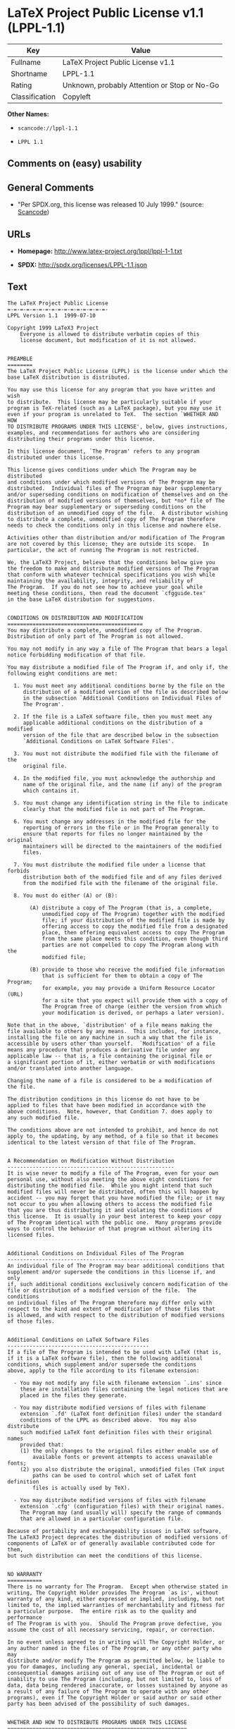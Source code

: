 * LaTeX Project Public License v1.1 (LPPL-1.1)

| Key              | Value                                          |
|------------------+------------------------------------------------|
| Fullname         | LaTeX Project Public License v1.1              |
| Shortname        | LPPL-1.1                                       |
| Rating           | Unknown, probably Attention or Stop or No-Go   |
| Classification   | Copyleft                                       |

*Other Names:*

- =scancode://lppl-1.1=

- =LPPL 1.1=

** Comments on (easy) usability

** General Comments

- "Per SPDX.org, this license was released 10 July 1999." (source:
  [[https://github.com/nexB/scancode-toolkit/blob/develop/src/licensedcode/data/licenses/lppl-1.1.yml][Scancode]])

** URLs

- *Homepage:* http://www.latex-project.org/lppl/lppl-1-1.txt

- *SPDX:* http://spdx.org/licenses/LPPL-1.1.json

** Text

#+BEGIN_EXAMPLE
  The LaTeX Project Public License
  =-=-=-=-=-=-=-=-=-=-=-=-=-=-=-=-
  LPPL Version 1.1  1999-07-10

  Copyright 1999 LaTeX3 Project
      Everyone is allowed to distribute verbatim copies of this
      license document, but modification of it is not allowed.


  PREAMBLE
  ========
  The LaTeX Project Public License (LPPL) is the license under which the
  base LaTeX distribution is distributed.

  You may use this license for any program that you have written and wish
  to distribute.  This license may be particularly suitable if your
  program is TeX-related (such as a LaTeX package), but you may use it
  even if your program is unrelated to TeX.  The section `WHETHER AND HOW
  TO DISTRIBUTE PROGRAMS UNDER THIS LICENSE', below, gives instructions,
  examples, and recommendations for authors who are considering
  distributing their programs under this license.

  In this license document, `The Program' refers to any program
  distributed under this license.

  This license gives conditions under which The Program may be distributed
  and conditions under which modified versions of The Program may be
  distributed.  Individual files of The Program may bear supplementary
  and/or superseding conditions on modification of themselves and on the
  distribution of modified versions of themselves, but *no* file of The
  Program may bear supplementary or superseding conditions on the
  distribution of an unmodified copy of the file.  A distributor wishing
  to distribute a complete, unmodified copy of The Program therefore
  needs to check the conditions only in this license and nowhere else.

  Activities other than distribution and/or modification of The Program
  are not covered by this license; they are outside its scope.  In
  particular, the act of running The Program is not restricted.

  We, the LaTeX3 Project, believe that the conditions below give you
  the freedom to make and distribute modified versions of The Program
  that conform with whatever technical specifications you wish while
  maintaining the availability, integrity, and reliability of
  The Program.  If you do not see how to achieve your goal while 
  meeting these conditions, then read the document `cfgguide.tex'
  in the base LaTeX distribution for suggestions.


  CONDITIONS ON DISTRIBUTION AND MODIFICATION
  ===========================================
  You may distribute a complete, unmodified copy of The Program.
  Distribution of only part of The Program is not allowed.

  You may not modify in any way a file of The Program that bears a legal
  notice forbidding modification of that file.

  You may distribute a modified file of The Program if, and only if, the
  following eight conditions are met:

    1. You must meet any additional conditions borne by the file on the
       distribution of a modified version of the file as described below
       in the subsection `Additional Conditions on Individual Files of
       The Program'.
   
    2. If the file is a LaTeX software file, then you must meet any
       applicable additional conditions on the distribution of a modified
       version of the file that are described below in the subsection
       `Additional Conditions on LaTeX Software Files'.
   
    3. You must not distribute the modified file with the filename of the
       original file.
   
    4. In the modified file, you must acknowledge the authorship and
       name of the original file, and the name (if any) of the program
       which contains it.
   
    5. You must change any identification string in the file to indicate
       clearly that the modified file is not part of The Program.
   
    6. You must change any addresses in the modified file for the
       reporting of errors in the file or in The Program generally to
       ensure that reports for files no longer maintained by the original
       maintainers will be directed to the maintainers of the modified
       files.
   
    7. You must distribute the modified file under a license that forbids
       distribution both of the modified file and of any files derived
       from the modified file with the filename of the original file.
   
    8. You must do either (A) or (B):

         (A) distribute a copy of The Program (that is, a complete,
             unmodified copy of The Program) together with the modified
             file; if your distribution of the modified file is made by
             offering access to copy the modified file from a designated
             place, then offering equivalent access to copy The Program
             from the same place meets this condition, even though third
             parties are not compelled to copy The Program along with the
             modified file;

         (B) provide to those who receive the modified file information
             that is sufficient for them to obtain a copy of The Program;
             for example, you may provide a Uniform Resource Locator (URL)
             for a site that you expect will provide them with a copy of 
             The Program free of charge (either the version from which
             your modification is derived, or perhaps a later version).

  Note that in the above, `distribution' of a file means making the
  file available to others by any means.  This includes, for instance,
  installing the file on any machine in such a way that the file is
  accessible by users other than yourself.  `Modification' of a file
  means any procedure that produces a derivative file under any
  applicable law -- that is, a file containing the original file or
  a significant portion of it, either verbatim or with modifications
  and/or translated into another language.

  Changing the name of a file is considered to be a modification of
  the file.

  The distribution conditions in this license do not have to be
  applied to files that have been modified in accordance with the
  above conditions.  Note, however, that Condition 7. does apply to
  any such modified file.

  The conditions above are not intended to prohibit, and hence do not
  apply to, the updating, by any method, of a file so that it becomes
  identical to the latest version of that file of The Program.

   
  A Recommendation on Modification Without Distribution
  -----------------------------------------------------
  It is wise never to modify a file of The Program, even for your own
  personal use, without also meeting the above eight conditions for
  distributing the modified file.  While you might intend that such
  modified files will never be distributed, often this will happen by
  accident -- you may forget that you have modified the file; or it may
  not occur to you when allowing others to access the modified file
  that you are thus distributing it and violating the conditions of
  this license.  It is usually in your best interest to keep your copy
  of The Program identical with the public one.  Many programs provide
  ways to control the behavior of that program without altering its
  licensed files.


  Additional Conditions on Individual Files of The Program
  --------------------------------------------------------
  An individual file of The Program may bear additional conditions that
  supplement and/or supersede the conditions in this license if, and only
  if, such additional conditions exclusively concern modification of the
  file or distribution of a modified version of the file.  The conditions
  on individual files of The Program therefore may differ only with
  respect to the kind and extent of modification of those files that
  is allowed, and with respect to the distribution of modified versions
  of those files.


  Additional Conditions on LaTeX Software Files
  ---------------------------------------------
  If a file of The Program is intended to be used with LaTeX (that is,
  if it is a LaTeX software file), then the following additional
  conditions, which supplement and/or supersede the conditions
  above, apply to the file according to its filename extension:

    - You may not modify any file with filename extension `.ins' since
      these are installation files containing the legal notices that are
      placed in the files they generate.
   
    - You may distribute modified versions of files with filename
      extension `.fd' (LaTeX font definition files) under the standard
      conditions of the LPPL as described above.  You may also distribute
      such modified LaTeX font definition files with their original names
      provided that:
      (1) the only changes to the original files either enable use of
          available fonts or prevent attempts to access unavailable fonts;
      (2) you also distribute the original, unmodified files (TeX input
          paths can be used to control which set of LaTeX font definition
          files is actually used by TeX).

    - You may distribute modified versions of files with filename
      extension `.cfg' (configuration files) with their original names.
      The Program may (and usually will) specify the range of commands
      that are allowed in a particular configuration file.
   
  Because of portability and exchangeability issues in LaTeX software,
  The LaTeX3 Project deprecates the distribution of modified versions of
  components of LaTeX or of generally available contributed code for them,
  but such distribution can meet the conditions of this license.


  NO WARRANTY
  ===========
  There is no warranty for The Program.  Except when otherwise stated in
  writing, The Copyright Holder provides The Program `as is', without
  warranty of any kind, either expressed or implied, including, but not
  limited to, the implied warranties of merchantability and fitness for
  a particular purpose.  The entire risk as to the quality and performance
  of The Program is with you.  Should The Program prove defective, you
  assume the cost of all necessary servicing, repair, or correction.

  In no event unless agreed to in writing will The Copyright Holder, or
  any author named in the files of The Program, or any other party who may
  distribute and/or modify The Program as permitted below, be liable to
  you for damages, including any general, special, incidental or
  consequential damages arising out of any use of The Program or out of
  inability to use The Program (including, but not limited to, loss of
  data, data being rendered inaccurate, or losses sustained by anyone as
  a result of any failure of The Program to operate with any other
  programs), even if The Copyright Holder or said author or said other
  party has been advised of the possibility of such damages.


  WHETHER AND HOW TO DISTRIBUTE PROGRAMS UNDER THIS LICENSE
  =========================================================
  This section contains important instructions, examples, and
  recommendations for authors who are considering distributing their
  programs under this license.  These authors are addressed as `you' in
  this section.


  Choosing This License or Another License
  ----------------------------------------
  If for any part of your program you want or need to use *distribution*
  conditions that differ from those in this license, then do not refer to
  this license anywhere in your program but instead distribute your
  program under a different license.  You may use the text of this license
  as a model for your own license, but your license should not refer to
  the LPPL or otherwise give the impression that your program is
  distributed under the LPPL.

  The document `modguide.tex' in the base LaTeX distribution explains
  the motivation behind the conditions of this license.  It explains,
  for example, why distributing LaTeX under the GNU General Public
  License (GPL) was considered inappropriate.  Even if your program is
  unrelated to LaTeX, the discussion in `modguide.tex' may still be
  relevant, and authors intending to distribute their programs under any
  license are encouraged to read it.


  How to Use This License
  -----------------------
  To use this license, place in each of the files of your program both
  an explicit copyright notice including your name and the year and also
  a statement that the distribution and/or modification of the file is
  constrained by the conditions in this license.

  Here is an example of such a notice and statement:

    %% pig.dtx
    %% Copyright 2001 M. Y. Name
    %
    % This program may be distributed and/or modified under the
    % conditions of the LaTeX Project Public License, either version 1.1
    % of this license or (at your option) any later version.
    % The latest version of this license is in
    %   http://www.latex-project.org/lppl.txt
    % and version 1.1 or later is part of all distributions of LaTeX 
    % version 1999/06/01 or later.
    %
    % This program consists of the files pig.dtx and pig.ins

  Given such a notice and statement in a file, the conditions given in
  this license document would apply, with `The Program' referring to the
  two files `pig.dtx' and `pig.ins', and `The Copyright Holder' referring
  to the person `M. Y. Name'.


  Important Recommendations
  -------------------------
  Defining What Constitutes The Program

     The LPPL requires that distributions of The Program contain all the
     files of The Program.  It is therefore important that you provide a
     way for the licensee to determine which files constitute The Program.
     This could, for example, be achieved by explicitly listing all the
     files of The Program near the copyright notice of each file or by
     using a line like

      % This program consists of all files listed in manifest.txt.

     in that place.  In the absence of an unequivocal list it might be
     impossible for the licensee to determine what is considered by you
     to comprise The Program.

   Noting Exceptional Files
    
     If The Program contains any files bearing additional conditions on
     modification, or on distribution of modified versions, of those
     files (other than those listed in `Additional Conditions on LaTeX
     Software Files'), then it is recommended that The Program contain a
     prominent file that defines the exceptional conditions, and either
     lists the exceptional files or defines one or more categories of
     exceptional files.

     Files containing the text of a license (such as this file) are
     often examples of files bearing more restrictive conditions on
     modification.  LaTeX configuration files (with filename extension
     `.cfg') are examples of files bearing less restrictive conditions
     on the distribution of a modified version of the file.  The
     additional conditions on LaTeX software given above are examples 
     of declaring a category of files bearing exceptional additional
     conditions.
#+END_EXAMPLE

--------------

** Raw Data

*** Facts

- [[https://spdx.org/licenses/LPPL-1.1.html][SPDX]]

- [[https://github.com/nexB/scancode-toolkit/blob/develop/src/licensedcode/data/licenses/lppl-1.1.yml][Scancode]]

*** Raw JSON

#+BEGIN_EXAMPLE
  {
      "__impliedNames": [
          "LPPL-1.1",
          "LaTeX Project Public License v1.1",
          "scancode://lppl-1.1",
          "LPPL 1.1"
      ],
      "__impliedId": "LPPL-1.1",
      "__impliedComments": [
          [
              "Scancode",
              [
                  "Per SPDX.org, this license was released 10 July 1999."
              ]
          ]
      ],
      "facts": {
          "SPDX": {
              "isSPDXLicenseDeprecated": false,
              "spdxFullName": "LaTeX Project Public License v1.1",
              "spdxDetailsURL": "http://spdx.org/licenses/LPPL-1.1.json",
              "_sourceURL": "https://spdx.org/licenses/LPPL-1.1.html",
              "spdxLicIsOSIApproved": false,
              "spdxSeeAlso": [
                  "http://www.latex-project.org/lppl/lppl-1-1.txt"
              ],
              "_implications": {
                  "__impliedNames": [
                      "LPPL-1.1",
                      "LaTeX Project Public License v1.1"
                  ],
                  "__impliedId": "LPPL-1.1",
                  "__isOsiApproved": false,
                  "__impliedURLs": [
                      [
                          "SPDX",
                          "http://spdx.org/licenses/LPPL-1.1.json"
                      ],
                      [
                          null,
                          "http://www.latex-project.org/lppl/lppl-1-1.txt"
                      ]
                  ]
              },
              "spdxLicenseId": "LPPL-1.1"
          },
          "Scancode": {
              "otherUrls": null,
              "homepageUrl": "http://www.latex-project.org/lppl/lppl-1-1.txt",
              "shortName": "LPPL 1.1",
              "textUrls": null,
              "text": "The LaTeX Project Public License\n=-=-=-=-=-=-=-=-=-=-=-=-=-=-=-=-\nLPPL Version 1.1  1999-07-10\n\nCopyright 1999 LaTeX3 Project\n    Everyone is allowed to distribute verbatim copies of this\n    license document, but modification of it is not allowed.\n\n\nPREAMBLE\n========\nThe LaTeX Project Public License (LPPL) is the license under which the\nbase LaTeX distribution is distributed.\n\nYou may use this license for any program that you have written and wish\nto distribute.  This license may be particularly suitable if your\nprogram is TeX-related (such as a LaTeX package), but you may use it\neven if your program is unrelated to TeX.  The section `WHETHER AND HOW\nTO DISTRIBUTE PROGRAMS UNDER THIS LICENSE', below, gives instructions,\nexamples, and recommendations for authors who are considering\ndistributing their programs under this license.\n\nIn this license document, `The Program' refers to any program\ndistributed under this license.\n\nThis license gives conditions under which The Program may be distributed\nand conditions under which modified versions of The Program may be\ndistributed.  Individual files of The Program may bear supplementary\nand/or superseding conditions on modification of themselves and on the\ndistribution of modified versions of themselves, but *no* file of The\nProgram may bear supplementary or superseding conditions on the\ndistribution of an unmodified copy of the file.  A distributor wishing\nto distribute a complete, unmodified copy of The Program therefore\nneeds to check the conditions only in this license and nowhere else.\n\nActivities other than distribution and/or modification of The Program\nare not covered by this license; they are outside its scope.  In\nparticular, the act of running The Program is not restricted.\n\nWe, the LaTeX3 Project, believe that the conditions below give you\nthe freedom to make and distribute modified versions of The Program\nthat conform with whatever technical specifications you wish while\nmaintaining the availability, integrity, and reliability of\nThe Program.  If you do not see how to achieve your goal while \nmeeting these conditions, then read the document `cfgguide.tex'\nin the base LaTeX distribution for suggestions.\n\n\nCONDITIONS ON DISTRIBUTION AND MODIFICATION\n===========================================\nYou may distribute a complete, unmodified copy of The Program.\nDistribution of only part of The Program is not allowed.\n\nYou may not modify in any way a file of The Program that bears a legal\nnotice forbidding modification of that file.\n\nYou may distribute a modified file of The Program if, and only if, the\nfollowing eight conditions are met:\n\n  1. You must meet any additional conditions borne by the file on the\n     distribution of a modified version of the file as described below\n     in the subsection `Additional Conditions on Individual Files of\n     The Program'.\n \n  2. If the file is a LaTeX software file, then you must meet any\n     applicable additional conditions on the distribution of a modified\n     version of the file that are described below in the subsection\n     `Additional Conditions on LaTeX Software Files'.\n \n  3. You must not distribute the modified file with the filename of the\n     original file.\n \n  4. In the modified file, you must acknowledge the authorship and\n     name of the original file, and the name (if any) of the program\n     which contains it.\n \n  5. You must change any identification string in the file to indicate\n     clearly that the modified file is not part of The Program.\n \n  6. You must change any addresses in the modified file for the\n     reporting of errors in the file or in The Program generally to\n     ensure that reports for files no longer maintained by the original\n     maintainers will be directed to the maintainers of the modified\n     files.\n \n  7. You must distribute the modified file under a license that forbids\n     distribution both of the modified file and of any files derived\n     from the modified file with the filename of the original file.\n \n  8. You must do either (A) or (B):\n\n       (A) distribute a copy of The Program (that is, a complete,\n           unmodified copy of The Program) together with the modified\n           file; if your distribution of the modified file is made by\n           offering access to copy the modified file from a designated\n           place, then offering equivalent access to copy The Program\n           from the same place meets this condition, even though third\n           parties are not compelled to copy The Program along with the\n           modified file;\n\n       (B) provide to those who receive the modified file information\n           that is sufficient for them to obtain a copy of The Program;\n           for example, you may provide a Uniform Resource Locator (URL)\n           for a site that you expect will provide them with a copy of \n           The Program free of charge (either the version from which\n           your modification is derived, or perhaps a later version).\n\nNote that in the above, `distribution' of a file means making the\nfile available to others by any means.  This includes, for instance,\ninstalling the file on any machine in such a way that the file is\naccessible by users other than yourself.  `Modification' of a file\nmeans any procedure that produces a derivative file under any\napplicable law -- that is, a file containing the original file or\na significant portion of it, either verbatim or with modifications\nand/or translated into another language.\n\nChanging the name of a file is considered to be a modification of\nthe file.\n\nThe distribution conditions in this license do not have to be\napplied to files that have been modified in accordance with the\nabove conditions.  Note, however, that Condition 7. does apply to\nany such modified file.\n\nThe conditions above are not intended to prohibit, and hence do not\napply to, the updating, by any method, of a file so that it becomes\nidentical to the latest version of that file of The Program.\n\n \nA Recommendation on Modification Without Distribution\n-----------------------------------------------------\nIt is wise never to modify a file of The Program, even for your own\npersonal use, without also meeting the above eight conditions for\ndistributing the modified file.  While you might intend that such\nmodified files will never be distributed, often this will happen by\naccident -- you may forget that you have modified the file; or it may\nnot occur to you when allowing others to access the modified file\nthat you are thus distributing it and violating the conditions of\nthis license.  It is usually in your best interest to keep your copy\nof The Program identical with the public one.  Many programs provide\nways to control the behavior of that program without altering its\nlicensed files.\n\n\nAdditional Conditions on Individual Files of The Program\n--------------------------------------------------------\nAn individual file of The Program may bear additional conditions that\nsupplement and/or supersede the conditions in this license if, and only\nif, such additional conditions exclusively concern modification of the\nfile or distribution of a modified version of the file.  The conditions\non individual files of The Program therefore may differ only with\nrespect to the kind and extent of modification of those files that\nis allowed, and with respect to the distribution of modified versions\nof those files.\n\n\nAdditional Conditions on LaTeX Software Files\n---------------------------------------------\nIf a file of The Program is intended to be used with LaTeX (that is,\nif it is a LaTeX software file), then the following additional\nconditions, which supplement and/or supersede the conditions\nabove, apply to the file according to its filename extension:\n\n  - You may not modify any file with filename extension `.ins' since\n    these are installation files containing the legal notices that are\n    placed in the files they generate.\n \n  - You may distribute modified versions of files with filename\n    extension `.fd' (LaTeX font definition files) under the standard\n    conditions of the LPPL as described above.  You may also distribute\n    such modified LaTeX font definition files with their original names\n    provided that:\n    (1) the only changes to the original files either enable use of\n        available fonts or prevent attempts to access unavailable fonts;\n    (2) you also distribute the original, unmodified files (TeX input\n        paths can be used to control which set of LaTeX font definition\n        files is actually used by TeX).\n\n  - You may distribute modified versions of files with filename\n    extension `.cfg' (configuration files) with their original names.\n    The Program may (and usually will) specify the range of commands\n    that are allowed in a particular configuration file.\n \nBecause of portability and exchangeability issues in LaTeX software,\nThe LaTeX3 Project deprecates the distribution of modified versions of\ncomponents of LaTeX or of generally available contributed code for them,\nbut such distribution can meet the conditions of this license.\n\n\nNO WARRANTY\n===========\nThere is no warranty for The Program.  Except when otherwise stated in\nwriting, The Copyright Holder provides The Program `as is', without\nwarranty of any kind, either expressed or implied, including, but not\nlimited to, the implied warranties of merchantability and fitness for\na particular purpose.  The entire risk as to the quality and performance\nof The Program is with you.  Should The Program prove defective, you\nassume the cost of all necessary servicing, repair, or correction.\n\nIn no event unless agreed to in writing will The Copyright Holder, or\nany author named in the files of The Program, or any other party who may\ndistribute and/or modify The Program as permitted below, be liable to\nyou for damages, including any general, special, incidental or\nconsequential damages arising out of any use of The Program or out of\ninability to use The Program (including, but not limited to, loss of\ndata, data being rendered inaccurate, or losses sustained by anyone as\na result of any failure of The Program to operate with any other\nprograms), even if The Copyright Holder or said author or said other\nparty has been advised of the possibility of such damages.\n\n\nWHETHER AND HOW TO DISTRIBUTE PROGRAMS UNDER THIS LICENSE\n=========================================================\nThis section contains important instructions, examples, and\nrecommendations for authors who are considering distributing their\nprograms under this license.  These authors are addressed as `you' in\nthis section.\n\n\nChoosing This License or Another License\n----------------------------------------\nIf for any part of your program you want or need to use *distribution*\nconditions that differ from those in this license, then do not refer to\nthis license anywhere in your program but instead distribute your\nprogram under a different license.  You may use the text of this license\nas a model for your own license, but your license should not refer to\nthe LPPL or otherwise give the impression that your program is\ndistributed under the LPPL.\n\nThe document `modguide.tex' in the base LaTeX distribution explains\nthe motivation behind the conditions of this license.  It explains,\nfor example, why distributing LaTeX under the GNU General Public\nLicense (GPL) was considered inappropriate.  Even if your program is\nunrelated to LaTeX, the discussion in `modguide.tex' may still be\nrelevant, and authors intending to distribute their programs under any\nlicense are encouraged to read it.\n\n\nHow to Use This License\n-----------------------\nTo use this license, place in each of the files of your program both\nan explicit copyright notice including your name and the year and also\na statement that the distribution and/or modification of the file is\nconstrained by the conditions in this license.\n\nHere is an example of such a notice and statement:\n\n  %% pig.dtx\n  %% Copyright 2001 M. Y. Name\n  %\n  % This program may be distributed and/or modified under the\n  % conditions of the LaTeX Project Public License, either version 1.1\n  % of this license or (at your option) any later version.\n  % The latest version of this license is in\n  %   http://www.latex-project.org/lppl.txt\n  % and version 1.1 or later is part of all distributions of LaTeX \n  % version 1999/06/01 or later.\n  %\n  % This program consists of the files pig.dtx and pig.ins\n\nGiven such a notice and statement in a file, the conditions given in\nthis license document would apply, with `The Program' referring to the\ntwo files `pig.dtx' and `pig.ins', and `The Copyright Holder' referring\nto the person `M. Y. Name'.\n\n\nImportant Recommendations\n-------------------------\nDefining What Constitutes The Program\n\n   The LPPL requires that distributions of The Program contain all the\n   files of The Program.  It is therefore important that you provide a\n   way for the licensee to determine which files constitute The Program.\n   This could, for example, be achieved by explicitly listing all the\n   files of The Program near the copyright notice of each file or by\n   using a line like\n\n    % This program consists of all files listed in manifest.txt.\n\n   in that place.  In the absence of an unequivocal list it might be\n   impossible for the licensee to determine what is considered by you\n   to comprise The Program.\n\n Noting Exceptional Files\n  \n   If The Program contains any files bearing additional conditions on\n   modification, or on distribution of modified versions, of those\n   files (other than those listed in `Additional Conditions on LaTeX\n   Software Files'), then it is recommended that The Program contain a\n   prominent file that defines the exceptional conditions, and either\n   lists the exceptional files or defines one or more categories of\n   exceptional files.\n\n   Files containing the text of a license (such as this file) are\n   often examples of files bearing more restrictive conditions on\n   modification.  LaTeX configuration files (with filename extension\n   `.cfg') are examples of files bearing less restrictive conditions\n   on the distribution of a modified version of the file.  The\n   additional conditions on LaTeX software given above are examples \n   of declaring a category of files bearing exceptional additional\n   conditions.",
              "category": "Copyleft",
              "osiUrl": null,
              "owner": "LaTeX",
              "_sourceURL": "https://github.com/nexB/scancode-toolkit/blob/develop/src/licensedcode/data/licenses/lppl-1.1.yml",
              "key": "lppl-1.1",
              "name": "LaTeX Project Public License v1.1",
              "spdxId": "LPPL-1.1",
              "notes": "Per SPDX.org, this license was released 10 July 1999.",
              "_implications": {
                  "__impliedNames": [
                      "scancode://lppl-1.1",
                      "LPPL 1.1",
                      "LPPL-1.1"
                  ],
                  "__impliedId": "LPPL-1.1",
                  "__impliedComments": [
                      [
                          "Scancode",
                          [
                              "Per SPDX.org, this license was released 10 July 1999."
                          ]
                      ]
                  ],
                  "__impliedCopyleft": [
                      [
                          "Scancode",
                          "Copyleft"
                      ]
                  ],
                  "__calculatedCopyleft": "Copyleft",
                  "__impliedText": "The LaTeX Project Public License\n=-=-=-=-=-=-=-=-=-=-=-=-=-=-=-=-\nLPPL Version 1.1  1999-07-10\n\nCopyright 1999 LaTeX3 Project\n    Everyone is allowed to distribute verbatim copies of this\n    license document, but modification of it is not allowed.\n\n\nPREAMBLE\n========\nThe LaTeX Project Public License (LPPL) is the license under which the\nbase LaTeX distribution is distributed.\n\nYou may use this license for any program that you have written and wish\nto distribute.  This license may be particularly suitable if your\nprogram is TeX-related (such as a LaTeX package), but you may use it\neven if your program is unrelated to TeX.  The section `WHETHER AND HOW\nTO DISTRIBUTE PROGRAMS UNDER THIS LICENSE', below, gives instructions,\nexamples, and recommendations for authors who are considering\ndistributing their programs under this license.\n\nIn this license document, `The Program' refers to any program\ndistributed under this license.\n\nThis license gives conditions under which The Program may be distributed\nand conditions under which modified versions of The Program may be\ndistributed.  Individual files of The Program may bear supplementary\nand/or superseding conditions on modification of themselves and on the\ndistribution of modified versions of themselves, but *no* file of The\nProgram may bear supplementary or superseding conditions on the\ndistribution of an unmodified copy of the file.  A distributor wishing\nto distribute a complete, unmodified copy of The Program therefore\nneeds to check the conditions only in this license and nowhere else.\n\nActivities other than distribution and/or modification of The Program\nare not covered by this license; they are outside its scope.  In\nparticular, the act of running The Program is not restricted.\n\nWe, the LaTeX3 Project, believe that the conditions below give you\nthe freedom to make and distribute modified versions of The Program\nthat conform with whatever technical specifications you wish while\nmaintaining the availability, integrity, and reliability of\nThe Program.  If you do not see how to achieve your goal while \nmeeting these conditions, then read the document `cfgguide.tex'\nin the base LaTeX distribution for suggestions.\n\n\nCONDITIONS ON DISTRIBUTION AND MODIFICATION\n===========================================\nYou may distribute a complete, unmodified copy of The Program.\nDistribution of only part of The Program is not allowed.\n\nYou may not modify in any way a file of The Program that bears a legal\nnotice forbidding modification of that file.\n\nYou may distribute a modified file of The Program if, and only if, the\nfollowing eight conditions are met:\n\n  1. You must meet any additional conditions borne by the file on the\n     distribution of a modified version of the file as described below\n     in the subsection `Additional Conditions on Individual Files of\n     The Program'.\n \n  2. If the file is a LaTeX software file, then you must meet any\n     applicable additional conditions on the distribution of a modified\n     version of the file that are described below in the subsection\n     `Additional Conditions on LaTeX Software Files'.\n \n  3. You must not distribute the modified file with the filename of the\n     original file.\n \n  4. In the modified file, you must acknowledge the authorship and\n     name of the original file, and the name (if any) of the program\n     which contains it.\n \n  5. You must change any identification string in the file to indicate\n     clearly that the modified file is not part of The Program.\n \n  6. You must change any addresses in the modified file for the\n     reporting of errors in the file or in The Program generally to\n     ensure that reports for files no longer maintained by the original\n     maintainers will be directed to the maintainers of the modified\n     files.\n \n  7. You must distribute the modified file under a license that forbids\n     distribution both of the modified file and of any files derived\n     from the modified file with the filename of the original file.\n \n  8. You must do either (A) or (B):\n\n       (A) distribute a copy of The Program (that is, a complete,\n           unmodified copy of The Program) together with the modified\n           file; if your distribution of the modified file is made by\n           offering access to copy the modified file from a designated\n           place, then offering equivalent access to copy The Program\n           from the same place meets this condition, even though third\n           parties are not compelled to copy The Program along with the\n           modified file;\n\n       (B) provide to those who receive the modified file information\n           that is sufficient for them to obtain a copy of The Program;\n           for example, you may provide a Uniform Resource Locator (URL)\n           for a site that you expect will provide them with a copy of \n           The Program free of charge (either the version from which\n           your modification is derived, or perhaps a later version).\n\nNote that in the above, `distribution' of a file means making the\nfile available to others by any means.  This includes, for instance,\ninstalling the file on any machine in such a way that the file is\naccessible by users other than yourself.  `Modification' of a file\nmeans any procedure that produces a derivative file under any\napplicable law -- that is, a file containing the original file or\na significant portion of it, either verbatim or with modifications\nand/or translated into another language.\n\nChanging the name of a file is considered to be a modification of\nthe file.\n\nThe distribution conditions in this license do not have to be\napplied to files that have been modified in accordance with the\nabove conditions.  Note, however, that Condition 7. does apply to\nany such modified file.\n\nThe conditions above are not intended to prohibit, and hence do not\napply to, the updating, by any method, of a file so that it becomes\nidentical to the latest version of that file of The Program.\n\n \nA Recommendation on Modification Without Distribution\n-----------------------------------------------------\nIt is wise never to modify a file of The Program, even for your own\npersonal use, without also meeting the above eight conditions for\ndistributing the modified file.  While you might intend that such\nmodified files will never be distributed, often this will happen by\naccident -- you may forget that you have modified the file; or it may\nnot occur to you when allowing others to access the modified file\nthat you are thus distributing it and violating the conditions of\nthis license.  It is usually in your best interest to keep your copy\nof The Program identical with the public one.  Many programs provide\nways to control the behavior of that program without altering its\nlicensed files.\n\n\nAdditional Conditions on Individual Files of The Program\n--------------------------------------------------------\nAn individual file of The Program may bear additional conditions that\nsupplement and/or supersede the conditions in this license if, and only\nif, such additional conditions exclusively concern modification of the\nfile or distribution of a modified version of the file.  The conditions\non individual files of The Program therefore may differ only with\nrespect to the kind and extent of modification of those files that\nis allowed, and with respect to the distribution of modified versions\nof those files.\n\n\nAdditional Conditions on LaTeX Software Files\n---------------------------------------------\nIf a file of The Program is intended to be used with LaTeX (that is,\nif it is a LaTeX software file), then the following additional\nconditions, which supplement and/or supersede the conditions\nabove, apply to the file according to its filename extension:\n\n  - You may not modify any file with filename extension `.ins' since\n    these are installation files containing the legal notices that are\n    placed in the files they generate.\n \n  - You may distribute modified versions of files with filename\n    extension `.fd' (LaTeX font definition files) under the standard\n    conditions of the LPPL as described above.  You may also distribute\n    such modified LaTeX font definition files with their original names\n    provided that:\n    (1) the only changes to the original files either enable use of\n        available fonts or prevent attempts to access unavailable fonts;\n    (2) you also distribute the original, unmodified files (TeX input\n        paths can be used to control which set of LaTeX font definition\n        files is actually used by TeX).\n\n  - You may distribute modified versions of files with filename\n    extension `.cfg' (configuration files) with their original names.\n    The Program may (and usually will) specify the range of commands\n    that are allowed in a particular configuration file.\n \nBecause of portability and exchangeability issues in LaTeX software,\nThe LaTeX3 Project deprecates the distribution of modified versions of\ncomponents of LaTeX or of generally available contributed code for them,\nbut such distribution can meet the conditions of this license.\n\n\nNO WARRANTY\n===========\nThere is no warranty for The Program.  Except when otherwise stated in\nwriting, The Copyright Holder provides The Program `as is', without\nwarranty of any kind, either expressed or implied, including, but not\nlimited to, the implied warranties of merchantability and fitness for\na particular purpose.  The entire risk as to the quality and performance\nof The Program is with you.  Should The Program prove defective, you\nassume the cost of all necessary servicing, repair, or correction.\n\nIn no event unless agreed to in writing will The Copyright Holder, or\nany author named in the files of The Program, or any other party who may\ndistribute and/or modify The Program as permitted below, be liable to\nyou for damages, including any general, special, incidental or\nconsequential damages arising out of any use of The Program or out of\ninability to use The Program (including, but not limited to, loss of\ndata, data being rendered inaccurate, or losses sustained by anyone as\na result of any failure of The Program to operate with any other\nprograms), even if The Copyright Holder or said author or said other\nparty has been advised of the possibility of such damages.\n\n\nWHETHER AND HOW TO DISTRIBUTE PROGRAMS UNDER THIS LICENSE\n=========================================================\nThis section contains important instructions, examples, and\nrecommendations for authors who are considering distributing their\nprograms under this license.  These authors are addressed as `you' in\nthis section.\n\n\nChoosing This License or Another License\n----------------------------------------\nIf for any part of your program you want or need to use *distribution*\nconditions that differ from those in this license, then do not refer to\nthis license anywhere in your program but instead distribute your\nprogram under a different license.  You may use the text of this license\nas a model for your own license, but your license should not refer to\nthe LPPL or otherwise give the impression that your program is\ndistributed under the LPPL.\n\nThe document `modguide.tex' in the base LaTeX distribution explains\nthe motivation behind the conditions of this license.  It explains,\nfor example, why distributing LaTeX under the GNU General Public\nLicense (GPL) was considered inappropriate.  Even if your program is\nunrelated to LaTeX, the discussion in `modguide.tex' may still be\nrelevant, and authors intending to distribute their programs under any\nlicense are encouraged to read it.\n\n\nHow to Use This License\n-----------------------\nTo use this license, place in each of the files of your program both\nan explicit copyright notice including your name and the year and also\na statement that the distribution and/or modification of the file is\nconstrained by the conditions in this license.\n\nHere is an example of such a notice and statement:\n\n  %% pig.dtx\n  %% Copyright 2001 M. Y. Name\n  %\n  % This program may be distributed and/or modified under the\n  % conditions of the LaTeX Project Public License, either version 1.1\n  % of this license or (at your option) any later version.\n  % The latest version of this license is in\n  %   http://www.latex-project.org/lppl.txt\n  % and version 1.1 or later is part of all distributions of LaTeX \n  % version 1999/06/01 or later.\n  %\n  % This program consists of the files pig.dtx and pig.ins\n\nGiven such a notice and statement in a file, the conditions given in\nthis license document would apply, with `The Program' referring to the\ntwo files `pig.dtx' and `pig.ins', and `The Copyright Holder' referring\nto the person `M. Y. Name'.\n\n\nImportant Recommendations\n-------------------------\nDefining What Constitutes The Program\n\n   The LPPL requires that distributions of The Program contain all the\n   files of The Program.  It is therefore important that you provide a\n   way for the licensee to determine which files constitute The Program.\n   This could, for example, be achieved by explicitly listing all the\n   files of The Program near the copyright notice of each file or by\n   using a line like\n\n    % This program consists of all files listed in manifest.txt.\n\n   in that place.  In the absence of an unequivocal list it might be\n   impossible for the licensee to determine what is considered by you\n   to comprise The Program.\n\n Noting Exceptional Files\n  \n   If The Program contains any files bearing additional conditions on\n   modification, or on distribution of modified versions, of those\n   files (other than those listed in `Additional Conditions on LaTeX\n   Software Files'), then it is recommended that The Program contain a\n   prominent file that defines the exceptional conditions, and either\n   lists the exceptional files or defines one or more categories of\n   exceptional files.\n\n   Files containing the text of a license (such as this file) are\n   often examples of files bearing more restrictive conditions on\n   modification.  LaTeX configuration files (with filename extension\n   `.cfg') are examples of files bearing less restrictive conditions\n   on the distribution of a modified version of the file.  The\n   additional conditions on LaTeX software given above are examples \n   of declaring a category of files bearing exceptional additional\n   conditions.",
                  "__impliedURLs": [
                      [
                          "Homepage",
                          "http://www.latex-project.org/lppl/lppl-1-1.txt"
                      ]
                  ]
              }
          }
      },
      "__impliedCopyleft": [
          [
              "Scancode",
              "Copyleft"
          ]
      ],
      "__calculatedCopyleft": "Copyleft",
      "__isOsiApproved": false,
      "__impliedText": "The LaTeX Project Public License\n=-=-=-=-=-=-=-=-=-=-=-=-=-=-=-=-\nLPPL Version 1.1  1999-07-10\n\nCopyright 1999 LaTeX3 Project\n    Everyone is allowed to distribute verbatim copies of this\n    license document, but modification of it is not allowed.\n\n\nPREAMBLE\n========\nThe LaTeX Project Public License (LPPL) is the license under which the\nbase LaTeX distribution is distributed.\n\nYou may use this license for any program that you have written and wish\nto distribute.  This license may be particularly suitable if your\nprogram is TeX-related (such as a LaTeX package), but you may use it\neven if your program is unrelated to TeX.  The section `WHETHER AND HOW\nTO DISTRIBUTE PROGRAMS UNDER THIS LICENSE', below, gives instructions,\nexamples, and recommendations for authors who are considering\ndistributing their programs under this license.\n\nIn this license document, `The Program' refers to any program\ndistributed under this license.\n\nThis license gives conditions under which The Program may be distributed\nand conditions under which modified versions of The Program may be\ndistributed.  Individual files of The Program may bear supplementary\nand/or superseding conditions on modification of themselves and on the\ndistribution of modified versions of themselves, but *no* file of The\nProgram may bear supplementary or superseding conditions on the\ndistribution of an unmodified copy of the file.  A distributor wishing\nto distribute a complete, unmodified copy of The Program therefore\nneeds to check the conditions only in this license and nowhere else.\n\nActivities other than distribution and/or modification of The Program\nare not covered by this license; they are outside its scope.  In\nparticular, the act of running The Program is not restricted.\n\nWe, the LaTeX3 Project, believe that the conditions below give you\nthe freedom to make and distribute modified versions of The Program\nthat conform with whatever technical specifications you wish while\nmaintaining the availability, integrity, and reliability of\nThe Program.  If you do not see how to achieve your goal while \nmeeting these conditions, then read the document `cfgguide.tex'\nin the base LaTeX distribution for suggestions.\n\n\nCONDITIONS ON DISTRIBUTION AND MODIFICATION\n===========================================\nYou may distribute a complete, unmodified copy of The Program.\nDistribution of only part of The Program is not allowed.\n\nYou may not modify in any way a file of The Program that bears a legal\nnotice forbidding modification of that file.\n\nYou may distribute a modified file of The Program if, and only if, the\nfollowing eight conditions are met:\n\n  1. You must meet any additional conditions borne by the file on the\n     distribution of a modified version of the file as described below\n     in the subsection `Additional Conditions on Individual Files of\n     The Program'.\n \n  2. If the file is a LaTeX software file, then you must meet any\n     applicable additional conditions on the distribution of a modified\n     version of the file that are described below in the subsection\n     `Additional Conditions on LaTeX Software Files'.\n \n  3. You must not distribute the modified file with the filename of the\n     original file.\n \n  4. In the modified file, you must acknowledge the authorship and\n     name of the original file, and the name (if any) of the program\n     which contains it.\n \n  5. You must change any identification string in the file to indicate\n     clearly that the modified file is not part of The Program.\n \n  6. You must change any addresses in the modified file for the\n     reporting of errors in the file or in The Program generally to\n     ensure that reports for files no longer maintained by the original\n     maintainers will be directed to the maintainers of the modified\n     files.\n \n  7. You must distribute the modified file under a license that forbids\n     distribution both of the modified file and of any files derived\n     from the modified file with the filename of the original file.\n \n  8. You must do either (A) or (B):\n\n       (A) distribute a copy of The Program (that is, a complete,\n           unmodified copy of The Program) together with the modified\n           file; if your distribution of the modified file is made by\n           offering access to copy the modified file from a designated\n           place, then offering equivalent access to copy The Program\n           from the same place meets this condition, even though third\n           parties are not compelled to copy The Program along with the\n           modified file;\n\n       (B) provide to those who receive the modified file information\n           that is sufficient for them to obtain a copy of The Program;\n           for example, you may provide a Uniform Resource Locator (URL)\n           for a site that you expect will provide them with a copy of \n           The Program free of charge (either the version from which\n           your modification is derived, or perhaps a later version).\n\nNote that in the above, `distribution' of a file means making the\nfile available to others by any means.  This includes, for instance,\ninstalling the file on any machine in such a way that the file is\naccessible by users other than yourself.  `Modification' of a file\nmeans any procedure that produces a derivative file under any\napplicable law -- that is, a file containing the original file or\na significant portion of it, either verbatim or with modifications\nand/or translated into another language.\n\nChanging the name of a file is considered to be a modification of\nthe file.\n\nThe distribution conditions in this license do not have to be\napplied to files that have been modified in accordance with the\nabove conditions.  Note, however, that Condition 7. does apply to\nany such modified file.\n\nThe conditions above are not intended to prohibit, and hence do not\napply to, the updating, by any method, of a file so that it becomes\nidentical to the latest version of that file of The Program.\n\n \nA Recommendation on Modification Without Distribution\n-----------------------------------------------------\nIt is wise never to modify a file of The Program, even for your own\npersonal use, without also meeting the above eight conditions for\ndistributing the modified file.  While you might intend that such\nmodified files will never be distributed, often this will happen by\naccident -- you may forget that you have modified the file; or it may\nnot occur to you when allowing others to access the modified file\nthat you are thus distributing it and violating the conditions of\nthis license.  It is usually in your best interest to keep your copy\nof The Program identical with the public one.  Many programs provide\nways to control the behavior of that program without altering its\nlicensed files.\n\n\nAdditional Conditions on Individual Files of The Program\n--------------------------------------------------------\nAn individual file of The Program may bear additional conditions that\nsupplement and/or supersede the conditions in this license if, and only\nif, such additional conditions exclusively concern modification of the\nfile or distribution of a modified version of the file.  The conditions\non individual files of The Program therefore may differ only with\nrespect to the kind and extent of modification of those files that\nis allowed, and with respect to the distribution of modified versions\nof those files.\n\n\nAdditional Conditions on LaTeX Software Files\n---------------------------------------------\nIf a file of The Program is intended to be used with LaTeX (that is,\nif it is a LaTeX software file), then the following additional\nconditions, which supplement and/or supersede the conditions\nabove, apply to the file according to its filename extension:\n\n  - You may not modify any file with filename extension `.ins' since\n    these are installation files containing the legal notices that are\n    placed in the files they generate.\n \n  - You may distribute modified versions of files with filename\n    extension `.fd' (LaTeX font definition files) under the standard\n    conditions of the LPPL as described above.  You may also distribute\n    such modified LaTeX font definition files with their original names\n    provided that:\n    (1) the only changes to the original files either enable use of\n        available fonts or prevent attempts to access unavailable fonts;\n    (2) you also distribute the original, unmodified files (TeX input\n        paths can be used to control which set of LaTeX font definition\n        files is actually used by TeX).\n\n  - You may distribute modified versions of files with filename\n    extension `.cfg' (configuration files) with their original names.\n    The Program may (and usually will) specify the range of commands\n    that are allowed in a particular configuration file.\n \nBecause of portability and exchangeability issues in LaTeX software,\nThe LaTeX3 Project deprecates the distribution of modified versions of\ncomponents of LaTeX or of generally available contributed code for them,\nbut such distribution can meet the conditions of this license.\n\n\nNO WARRANTY\n===========\nThere is no warranty for The Program.  Except when otherwise stated in\nwriting, The Copyright Holder provides The Program `as is', without\nwarranty of any kind, either expressed or implied, including, but not\nlimited to, the implied warranties of merchantability and fitness for\na particular purpose.  The entire risk as to the quality and performance\nof The Program is with you.  Should The Program prove defective, you\nassume the cost of all necessary servicing, repair, or correction.\n\nIn no event unless agreed to in writing will The Copyright Holder, or\nany author named in the files of The Program, or any other party who may\ndistribute and/or modify The Program as permitted below, be liable to\nyou for damages, including any general, special, incidental or\nconsequential damages arising out of any use of The Program or out of\ninability to use The Program (including, but not limited to, loss of\ndata, data being rendered inaccurate, or losses sustained by anyone as\na result of any failure of The Program to operate with any other\nprograms), even if The Copyright Holder or said author or said other\nparty has been advised of the possibility of such damages.\n\n\nWHETHER AND HOW TO DISTRIBUTE PROGRAMS UNDER THIS LICENSE\n=========================================================\nThis section contains important instructions, examples, and\nrecommendations for authors who are considering distributing their\nprograms under this license.  These authors are addressed as `you' in\nthis section.\n\n\nChoosing This License or Another License\n----------------------------------------\nIf for any part of your program you want or need to use *distribution*\nconditions that differ from those in this license, then do not refer to\nthis license anywhere in your program but instead distribute your\nprogram under a different license.  You may use the text of this license\nas a model for your own license, but your license should not refer to\nthe LPPL or otherwise give the impression that your program is\ndistributed under the LPPL.\n\nThe document `modguide.tex' in the base LaTeX distribution explains\nthe motivation behind the conditions of this license.  It explains,\nfor example, why distributing LaTeX under the GNU General Public\nLicense (GPL) was considered inappropriate.  Even if your program is\nunrelated to LaTeX, the discussion in `modguide.tex' may still be\nrelevant, and authors intending to distribute their programs under any\nlicense are encouraged to read it.\n\n\nHow to Use This License\n-----------------------\nTo use this license, place in each of the files of your program both\nan explicit copyright notice including your name and the year and also\na statement that the distribution and/or modification of the file is\nconstrained by the conditions in this license.\n\nHere is an example of such a notice and statement:\n\n  %% pig.dtx\n  %% Copyright 2001 M. Y. Name\n  %\n  % This program may be distributed and/or modified under the\n  % conditions of the LaTeX Project Public License, either version 1.1\n  % of this license or (at your option) any later version.\n  % The latest version of this license is in\n  %   http://www.latex-project.org/lppl.txt\n  % and version 1.1 or later is part of all distributions of LaTeX \n  % version 1999/06/01 or later.\n  %\n  % This program consists of the files pig.dtx and pig.ins\n\nGiven such a notice and statement in a file, the conditions given in\nthis license document would apply, with `The Program' referring to the\ntwo files `pig.dtx' and `pig.ins', and `The Copyright Holder' referring\nto the person `M. Y. Name'.\n\n\nImportant Recommendations\n-------------------------\nDefining What Constitutes The Program\n\n   The LPPL requires that distributions of The Program contain all the\n   files of The Program.  It is therefore important that you provide a\n   way for the licensee to determine which files constitute The Program.\n   This could, for example, be achieved by explicitly listing all the\n   files of The Program near the copyright notice of each file or by\n   using a line like\n\n    % This program consists of all files listed in manifest.txt.\n\n   in that place.  In the absence of an unequivocal list it might be\n   impossible for the licensee to determine what is considered by you\n   to comprise The Program.\n\n Noting Exceptional Files\n  \n   If The Program contains any files bearing additional conditions on\n   modification, or on distribution of modified versions, of those\n   files (other than those listed in `Additional Conditions on LaTeX\n   Software Files'), then it is recommended that The Program contain a\n   prominent file that defines the exceptional conditions, and either\n   lists the exceptional files or defines one or more categories of\n   exceptional files.\n\n   Files containing the text of a license (such as this file) are\n   often examples of files bearing more restrictive conditions on\n   modification.  LaTeX configuration files (with filename extension\n   `.cfg') are examples of files bearing less restrictive conditions\n   on the distribution of a modified version of the file.  The\n   additional conditions on LaTeX software given above are examples \n   of declaring a category of files bearing exceptional additional\n   conditions.",
      "__impliedURLs": [
          [
              "SPDX",
              "http://spdx.org/licenses/LPPL-1.1.json"
          ],
          [
              null,
              "http://www.latex-project.org/lppl/lppl-1-1.txt"
          ],
          [
              "Homepage",
              "http://www.latex-project.org/lppl/lppl-1-1.txt"
          ]
      ]
  }
#+END_EXAMPLE

--------------

** Dot Cluster Graph

[[../dot/LPPL-1.1.svg]]